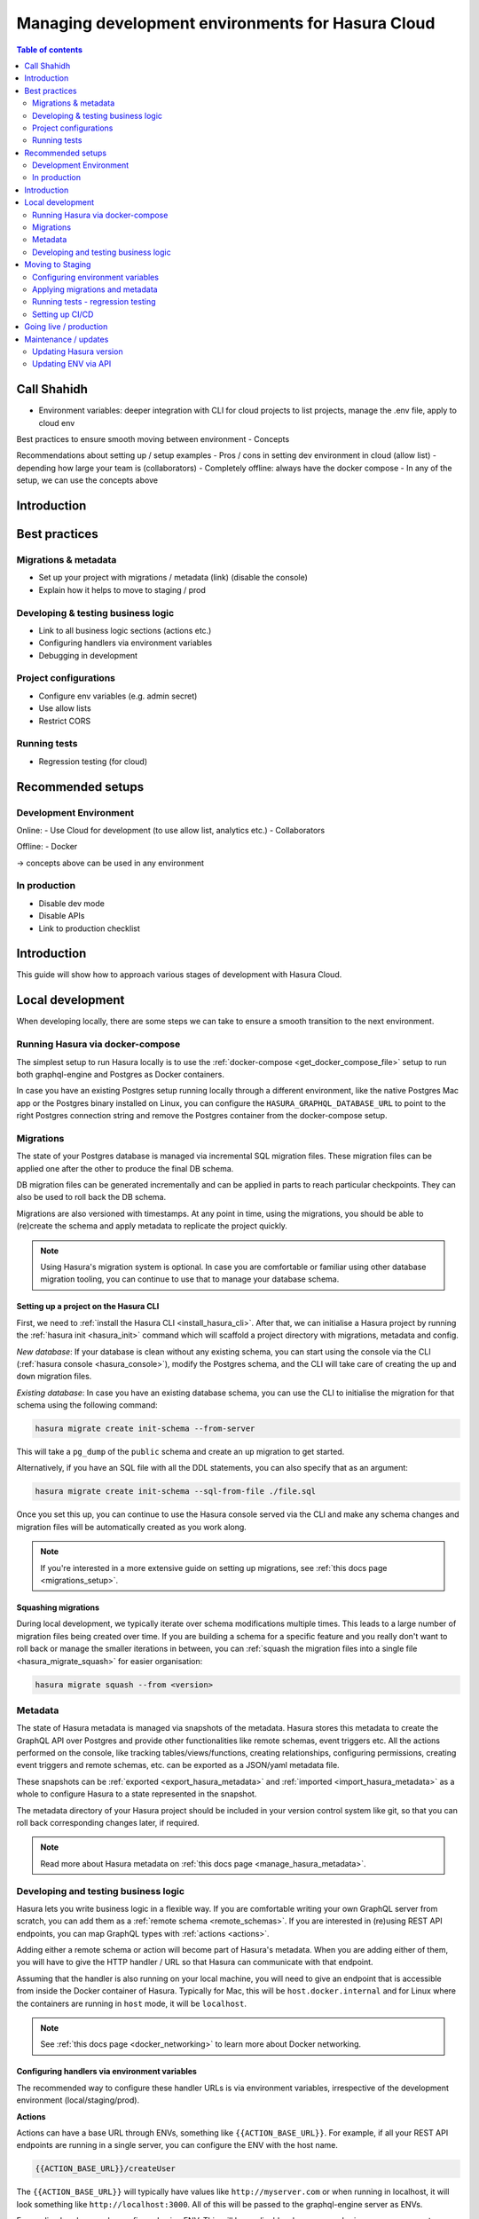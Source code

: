 .. meta::
   :description: Guide for managing development environments for Hasura Cloud
   :keywords: hasura, docs, cloud, guide, local dev, staging, production, environment

.. _guide_environments_cloud:

Managing development environments for Hasura Cloud
==================================================

.. contents:: Table of contents
  :backlinks: none
  :depth: 2
  :local:

Call Shahidh
------------

- Environment variables: deeper integration with CLI for cloud projects to list projects, manage the .env file, apply to cloud env

Best practices to ensure smooth moving between environment
- Concepts

Recommendations about setting up / setup examples
- Pros / cons in setting dev environment in cloud (allow list) - depending how large your team is (collaborators)
- Completely offline: always have the docker compose
- In any of the setup, we can use the concepts above

Introduction
------------

Best practices
--------------

Migrations & metadata
^^^^^^^^^^^^^^^^^^^^^

- Set up your project with migrations / metadata (link)
  (disable the console)
- Explain how it helps to move to staging / prod

Developing & testing business logic
^^^^^^^^^^^^^^^^^^^^^^^^^^^^^^^^^^^

- Link to all business logic sections (actions etc.)
- Configuring handlers via environment variables
- Debugging in development 

Project configurations
^^^^^^^^^^^^^^^^^^^^^^

- Configure env variables (e.g. admin secret)
- Use allow lists
- Restrict CORS

Running tests
^^^^^^^^^^^^^

- Regression testing (for cloud)

Recommended setups
------------------

Development Environment
^^^^^^^^^^^^^^^^^^^^^^^

Online:
- Use Cloud for development (to use allow list, analytics etc.)
- Collaborators

Offline:
- Docker

-> concepts above can be used in any environment

In production
^^^^^^^^^^^^^

- Disable dev mode
- Disable APIs
- Link to production checklist


Introduction
------------

This guide will show how to approach various stages of development with Hasura Cloud.

Local development
-----------------

When developing locally, there are some steps we can take to ensure a smooth transition to the next environment.

Running Hasura via docker-compose
^^^^^^^^^^^^^^^^^^^^^^^^^^^^^^^^^

The simplest setup to run Hasura locally is to use the :ref:`docker-compose <get_docker_compose_file>` setup 
to run both graphql-engine and Postgres as Docker containers.

In case you have an existing Postgres setup running locally through a different environment, 
like the native Postgres Mac app or the Postgres binary installed on Linux, you can configure 
the ``HASURA_GRAPHQL_DATABASE_URL`` to point to the right Postgres connection string and remove the Postgres container from the docker-compose setup.

Migrations
^^^^^^^^^^

The state of your Postgres database is managed via incremental SQL migration files. 
These migration files can be applied one after the other to produce the final DB schema.

DB migration files can be generated incrementally and can be applied in parts to reach particular checkpoints. 
They can also be used to roll back the DB schema.

Migrations are also versioned with timestamps. At any point in time, using the migrations, 
you should be able to (re)create the schema and apply metadata to replicate the project quickly.

.. note::

    Using Hasura's migration system is optional. In case you are comfortable or familiar using other database migration tooling, 
    you can continue to use that to manage your database schema.

Setting up a project on the Hasura CLI
**************************************

First, we need to :ref:`install the Hasura CLI <install_hasura_cli>`. 
After that, we can initialise a Hasura project by running the :ref:`hasura init <hasura_init>` command which will scaffold a project directory with migrations, metadata and config.

*New database*: If your database is clean without any existing schema, you can start using the console via the CLI (:ref:`hasura console <hasura_console>`), 
modify the Postgres schema, and the CLI will take care of creating the ``up`` and ``down`` migration files.

*Existing database*: In case you have an existing database schema, you can use the CLI to initialise the migration for that schema using the following command:

.. code-block:: bash

  hasura migrate create init-schema --from-server

This will take a ``pg_dump`` of the ``public`` schema and create an ``up`` migration to get started. 

Alternatively, if you have an SQL file with all the DDL statements, you can also specify that as an argument:

.. code-block:: bash

  hasura migrate create init-schema --sql-from-file ./file.sql

Once you set this up, you can continue to use the Hasura console served via the CLI and make any schema changes and migration files will be automatically created as you work along.

.. note::

  If you're interested in a more extensive guide on setting up migrations, see :ref:`this docs page <migrations_setup>`.

Squashing migrations
********************

During local development, we typically iterate over schema modifications multiple times. 
This leads to a large number of migration files being created over time. 
If you are building a schema for a specific feature and you really don't want to roll back or manage the smaller iterations in between, 
you can :ref:`squash the migration files into a single file <hasura_migrate_squash>` for easier organisation:

.. code-block:: bash

  hasura migrate squash --from <version>

Metadata
^^^^^^^^

The state of Hasura metadata is managed via snapshots of the metadata. Hasura stores this metadata to create the GraphQL API over Postgres and provide other functionalities like remote schemas, event triggers etc. 
All the actions performed on the console, like tracking tables/views/functions, creating relationships, configuring permissions, 
creating event triggers and remote schemas, etc. can be exported as a JSON/yaml metadata file.

These snapshots can be :ref:`exported <export_hasura_metadata>` and :ref:`imported <import_hasura_metadata>` as a whole to configure Hasura to a state represented in the snapshot.

The metadata directory of your Hasura project should be included in your version control system like git, 
so that you can roll back corresponding changes later, if required.

.. note::

    Read more about Hasura metadata on :ref:`this docs page <manage_hasura_metadata>`.

Developing and testing business logic
^^^^^^^^^^^^^^^^^^^^^^^^^^^^^^^^^^^^^

Hasura lets you write business logic in a flexible way. 
If you are comfortable writing your own GraphQL server from scratch, you can add them as a :ref:`remote schema <remote_schemas>`. 
If you are interested in (re)using REST API endpoints, you can map GraphQL types with :ref:`actions <actions>`.

Adding either a remote schema or action will become part of Hasura's metadata. 
When you are adding either of them, you will have to give the HTTP handler / URL so that Hasura can communicate with that endpoint.

Assuming that the handler is also running on your local machine, 
you will need to give an endpoint that is accessible from inside the Docker container of Hasura.
Typically for Mac, this will be ``host.docker.internal`` and for Linux where the containers are running in ``host`` mode, 
it will be ``localhost``.

.. note::

    See :ref:`this docs page <docker_networking>` to learn more about Docker networking.

Configuring handlers via environment variables
**********************************************

The recommended way to configure these handler URLs is via environment variables, 
irrespective of the development environment (local/staging/prod).

**Actions**

Actions can have a base URL through ENVs, something like ``{{ACTION_BASE_URL}}``. 
For example, if all your REST API endpoints are running in a single server, you can configure the ENV with the host name.

.. code-block:: bash

  {{ACTION_BASE_URL}}/createUser

The ``{{ACTION_BASE_URL}}`` will typically have values like ``http://myserver.com`` or when running in localhost, 
it will look something like ``http://localhost:3000``. All of this will be passed to the graphql-engine server as ENVs.

Forwarding headers can be configured using ENV. 
This will be applicable when you are sharing a common secret between your action handler or when passing some authorization tokens etc.

.. note::

    Read more in the :ref:`action documentation <actions>`.

**Remote schemas**

The GraphQL server URL can come from an env var. Similarly, any additional headers can be configured that can have values from ENV.

.. note::

    Read more in the :ref:`remote schema documentation <adding_schema>`.

**Event triggers**

When creating event triggers, you can specify the URL for the event handler via ENV.

.. note::

    Read more in the :ref:`event trigger documentation <create_trigger>`.

Debugging in local development
******************************

During local development, you may want to look at errors in detail, so that you can fix the underlying issue. 
For a GraphQL request that results in an error, Hasura may provide additional information for each object in the ``extensions`` key of ``errors``. 
The ``internal`` key contains error information including the generated SQL statement and exception information from Postgres. 
This can be highly useful, especially in the case of debugging errors in action requests.

:ref:`Enable the dev mode debugging <dev-mode>` via the ``HASURA_GRAPHQL_DEV_MODE`` environment variable.

Moving to Staging
-----------------

Once you are done with local dev, you may want to move to a different environment, e.g. staging.

Configuring environment variables
^^^^^^^^^^^^^^^^^^^^^^^^^^^^^^^^^

There are various components of Hasura metadata which are dependent on environment variables. 
This allows environment specific runtime without changing the metadata definition. 
If an environment variable is being used by some part of the metadata and isn't available in an environment, the metadata application won't succeed. 
Before applying migrations/metadata, we need to ensure that the configuration is correct. 
Additionally, you can check for the following:

- The GraphQL endpoint needs to be :ref:`secured <securing_graphql_endpoint>`. You will need to add an ``HASURA_GRAPHQL_ADMIN_SECRET`` env var.
- Environment variables for various entities like :ref:`actions <actions>` / :ref:`remote schemas <remote_schemas>` / :ref:`event triggers <event_triggers>` need to be configured.

Applying migrations and metadata
^^^^^^^^^^^^^^^^^^^^^^^^^^^^^^^^

Migrations can be :ref:`manually applied <hasura_migrate_apply>` to any Hasura instance through:

.. code-block:: bash

  hasura migrate apply --endpoint <graphql-engine-endpoint> --admin-secret <admin-secret>

This will apply only migrations which have not been already applied to the instance.

Metadata can be :ref:`manually applied <hasura_metadata_apply>` via:

.. code-block:: bash

  hasura metadata apply --endpoint <graphql-engine-endpoint> --admin-secret <admin-secret>

If you are self-hosting Hasura and have a CI/CD setup, you can also :ref:`auto-apply migrations/metadata <auto_apply_migrations>` when the graphql-engine server starts.

Running tests - regression testing
^^^^^^^^^^^^^^^^^^^^^^^^^^^^^^^^^^

A good development workflow would require that tests be run 1) early in the development process, 
and 2) automatically with changes, to ensure changes to the schema don’t break functionality.

As you keep making schema changes, running regression tests on Hasura Cloud will ensure you are not making unwanted breaking changes.

.. note::

    Read more about :ref:`regression testing with Hasura <regression_tests>`.

Setting up CI/CD
^^^^^^^^^^^^^^^^

Generally, when you are done developing your app locally, you would push it to your upstream version control system like Github or Gitlab. 
You can trigger CI/CD workflows when a push is made to your upstream repository. 
When you want to deploy your changes to staging, you may push your latest code to a special branch or push a new tag which updates your staging environment.

The process for CI/CD with Hasura instances is essentially a mirror of the manual local workflow you would use. 
The CI/CD instance should download or be given the CLI as an artifact, and then run the series of commands you’d like to integrate. 
This generally includes ``hasura migrate apply`` and ``hasura metadata apply``, and might also include ``hasura pro regression-tests run``.

To do this, you would download the CLI either through wget/curl, or if in a Dockerfile and okay with using a static version number, 
use ``COPY --from`` to extract the binary from ``hasura/graphql-engine:vX.X-cli-migrations``.

Then run the migrate/metadata/regression tests commands, passing in the endpoint and admin secret for the remote.

.. note::

    For a full CI/CD script and pre-made GitHub action, check out `this example <https://github.com/GavinRay97/hasura-ci-cd-action>`__.

Going live / production
-----------------------

Like with staging, the migrations/metadata workflow needs to be repeated. Also, the following steps should be taken:

- Secure the endpoint with an admin secret.
- Disable the console - so that nobody will be able to modify schema/data directly.
- Disable APIs - except the GraphQL API, you don't need access to other APIs like pg_dump, config and metadata etc.
- Disable dev mode - you don't want expanded detailed internal error messages in production.
- Restrict CORS domains - allow only specific domains to make requests.
- Allow lists - if you know the exact GraphQL queries that would be made to the app, enable allow lists to deny any other request.

.. note::

  Read more about the above steps in the :ref:`production checklist <production_checklist>`.

Maintenance / updates
---------------------

After going live, you can continue to use the same migrations/metadata workflow via the CLI as part of incremental app building.

Updating Hasura version
^^^^^^^^^^^^^^^^^^^^^^^

Hasura Cloud is automatically updated with the most recent stable version. 

.. note::

  In the future, it will be possible to downgrade to an earlier version, as well as upgrade to beta versions.

Updating ENV via API
^^^^^^^^^^^^^^^^^^^^

Hasura Cloud exposes GraphQL APIs to update environment variables or even create projects from scratch. 
For example, to update a few environment variables, you can make a mutation via the API like in the following example:

.. code-block:: graphql

    mutation updateTenantEnv {
      updateTenantEnv(
        tenantId: "7a79cf94-0e53-4520-a560-1b02bf522f08"
        currentHash: "6902a395d70072fbf8d36288f0eacc36c9d82e68"
        envs: [
          { key: "HASURA_GRAPHQL_ENABLE_CONSOLE", value: "false" },
          { key: "ACTIONS_ENDPOINT", value: "https://my-actions-endpoint.com/actions" }
        ]
      ) {
          hash
          envVars
        }
    }

.. note::

    Read more in the :ref:`API reference <cloud_api_reference>`.
